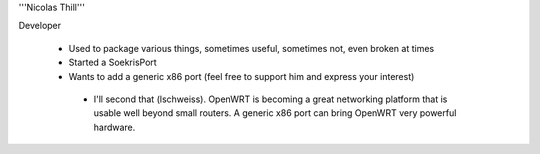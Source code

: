'''Nicolas Thill'''

Developer

 * Used to package various things, sometimes useful, sometimes not, even broken at times
 * Started a SoekrisPort
 * Wants to add a generic x86 port (feel free to support him and express your interest)
  * I'll second that (lschweiss).  OpenWRT is becoming a great networking platform that is usable well beyond small routers.  A generic x86 port can bring OpenWRT very powerful hardware.
